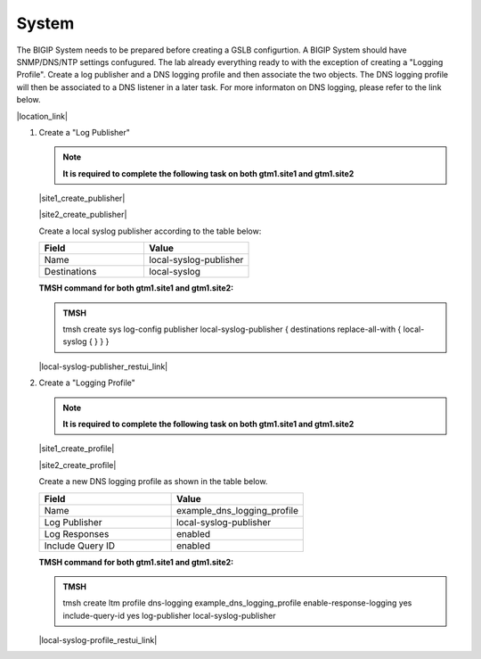 System
############################################

The BIGIP System needs to be prepared before creating a GSLB configurtion. A BIGIP System should have SNMP/DNS/NTP settings confugured. The lab already everything ready to with the exception of creating a "Logging Profile". Create a log publisher and a DNS logging profile and then associate the two objects. The DNS logging profile will then be associated to a DNS listener in a later task. For more informaton on DNS logging, please refer to the link below.

|location_link|

.. |location_link| raw:: html

   <a href="https://support.f5.com/kb/en-us/products/big-ip_ltm/manuals/product/bigip-external-monitoring-implementations-13-1-0/4.html" target="_blank">More information on DNS Logging</a>

#. Create a "Log Publisher"

   .. note::  **It is required to complete the following task on both gtm1.site1 and gtm1.site2**

   |site1_create_publisher|

   .. |site1_create_publisher| raw:: html

      On gtm1.site<b>1</b> navigate to: <a href="https://gtm1.site1.example.com/tmui/Control/jspmap/tmui/system/log/create_publisher.jsp" target="_blank">System  ››  Logs : Configuration : Log Publishers</a>

   |site2_create_publisher|

   .. |site2_create_publisher| raw:: html

      On gtm1.site<b>2</b> navigate to: <a href="https://gtm1.site2.example.com/tmui/Control/jspmap/tmui/system/log/create_publisher.jsp" target="_blank">System  ››  Logs : Configuration : Log Publishers</a>

   .. image:: /_static/class1/system_log_publisher_flyout.png
      :align: left

   Create a local syslog publisher according to the table below:

   .. csv-table::
      :header: "Field", "Value"
      :widths: 15, 15

      "Name", "local-syslog-publisher"
      "Destinations", "local-syslog"

   .. image:: /_static/class1/sys_syslog_publisher_details.png
      :align: left

   **TMSH command for both gtm1.site1 and gtm1.site2:**
   
   .. admonition:: TMSH

      tmsh create sys log-config publisher local-syslog-publisher { destinations replace-all-with { local-syslog { } } }

   |local-syslog-publisher_restui_link|

   .. |local-syslog-publisher_restui_link| raw:: html

      <a href="https://gtm1.site1.example.com/restui/default/default.html?$display=/mgmt/tm/sys/log-config/publisher/~Common~local-syslog-publisher#/" target="_blank">RestUI</a>

#. Create a "Logging Profile"

   .. note::  **It is required to complete the following task on both gtm1.site1 and gtm1.site2**

   |site1_create_profile|

   .. |site1_create_profile| raw:: html

      On gtm1.site<b>1</b> navigate to: <a href="https://gtm1.site1.example.com/tmui/Control/jspmap/tmui/dns/profile/dns_log/create.jsp" target="_blank">DNS >> Delivery : Profiles : Other : DNS Logging</a>

   |site2_create_profile|

   .. |site2_create_profile| raw:: html

      On gtm1.site<b>2</b> navigate to: <a href="https://gtm1.site2.example.com/tmui/Control/jspmap/tmui/dns/profile/dns_log/create.jsp" target="_blank">DNS >> Delivery : Profiles : Other : DNS Logging</a>

   .. image:: /_static/class1/dns_logging_profile_flyout.png
      :align: left

   Create a new DNS logging profile as shown in the table below.

   .. csv-table::
      :header: "Field", "Value"
      :widths: 15, 15

      "Name", "example_dns_logging_profile"
      "Log Publisher", "local-syslog-publisher"
      "Log Responses", "enabled"
      "Include Query ID", "enabled"

   .. image:: /_static/class1/dns_logging_profile_create.png
      :align: left

   **TMSH command for both gtm1.site1 and gtm1.site2:**

   .. admonition:: TMSH

      tmsh create ltm profile dns-logging example_dns_logging_profile enable-response-logging yes include-query-id yes log-publisher local-syslog-publisher

   |local-syslog-profile_restui_link|

   .. |local-syslog-profile_restui_link| raw:: html

      <a href="https://gtm1.site1.example.com/restui/default/default.html?$display=/mgmt/tm/ltm/profile/dns-logging/~Common~example_dns_logging_profile#/" target="_blank">RestUI</a>

